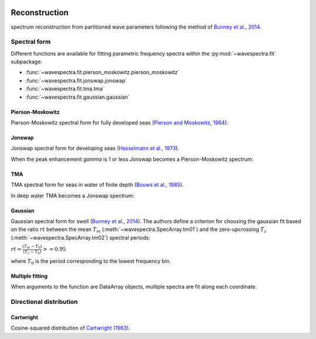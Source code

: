 .. image:: _static/wavespectra_logo.png
    :width: 150 px
    :align: right

==============
Reconstruction
==============

spectrum reconstruction from partitioned wave parameters following the method
of `Bunney et al., 2014`_.


~~~~~~~~~~~~~
Spectral form
~~~~~~~~~~~~~

Different functions are available for fitting parametric frequency spectra within the :py:mod:`~wavespectra.fit` subpackage:

* :func:`~wavespectra.fit.pierson_moskowitz.pierson_moskowitz`
* :func:`~wavespectra.fit.jonswap.jonswap`
* :func:`~wavespectra.fit.tma.tma`
* :func:`~wavespectra.fit.gaussian.gaussian`



.. ipython:: python
    :okexcept:
    :okwarning:

    import numpy as np
    import xarray as xr
    import matplotlib.pyplot as plt
    from wavespectra.fit.pierson_moskowitz import pierson_moskowitz
    from wavespectra.fit.jonswap import jonswap
    from wavespectra.fit.tma import tma
    from wavespectra.fit.gaussian import gaussian
    farr = np.arange(0.03, 0.3, 0.001)
    freq = xr.DataArray(
        farr,
        coords={"freq": farr},
        dims=("freq",),
        name="freq"
    )


Pierson-Moskowitz
-----------------
Pierson-Moskowitz spectral form for fully developed seas (`Pierson and Moskowitz, 1964`_).

.. ipython:: python
    :okexcept:
    :okwarning:

    dset = pierson_moskowitz(freq=freq, hs=2, tp=10)

    hs = float(dset.spec.hs())
    tp = float(dset.spec.tp())

    @suppress
    fig = plt.figure(figsize=(6, 4))

    dset.plot(label=f"Hs={hs:0.0f}m, Tp={tp:0.0f}s");

    @supress
    plt.legend();

    @savefig pm_1d.png
    plt.draw()


Jonswap
-------
Jonswap spectral form for developing seas (`Hasselmann et al., 1973`_).

.. ipython:: python
    :okwarning:

    dset1 = jonswap(freq=freq, hs=2, tp=10, gamma=3.3)
    dset2 = jonswap(freq=freq, hs=2, tp=10, gamma=2.0)

    @suppress
    fig = plt.figure(figsize=(6, 4))

    dset1.plot(label=f"Gamma=3.3");
    dset2.plot(label=f"Gamma=2.0");

    @suppress
    plt.legend()

    @savefig jonswap_1d.png
    plt.draw()

When the peak enhancement `gamma` is 1 or less Jonswap becomes a Pierson-Moskowitz spectrum:

.. ipython:: python
    :okwarning:

    dset1 = pierson_moskowitz(freq=freq, hs=2, tp=10)
    dset2 = jonswap(freq=freq, hs=2, tp=10, gamma=1.0)

    @suppress
    fig = plt.figure(figsize=(6, 4))

    dset1.plot(label="Pierson-Moskowitz", linewidth=10);
    dset2.plot(label="Jonswap with gamma=1", linewidth=3);

    @suppress
    plt.legend()

    @savefig pm_jonswap_gamma1.png
    plt.draw()


TMA
---
TMA spectral form for seas in water of finite depth (`Bouws et al., 1985`_).

.. ipython:: python
    :okexcept:
    :okwarning:

    dset1 = tma(freq=freq, hs=2, tp=10, dep=10)
    dset2 = tma(freq=freq, hs=2, tp=10, dep=50)

    @suppress
    fig = plt.figure(figsize=(6, 4))

    dset1.plot(label="Depth=10");
    dset2.plot(label="Depth=50");

    @suppress
    plt.legend();

    @savefig tma_1d.png
    plt.draw()

In deep water TMA becomes a Jonswap spectrum:

.. ipython:: python
    :okexcept:
    :okwarning:

    dset1 = jonswap(freq=freq, hs=2, tp=10)
    dset2 = tma(freq=freq, hs=2, tp=10, dep=80)

    @suppress
    fig = plt.figure(figsize=(6, 4))

    dset1.plot(label="Jonswap", linewidth=10);
    dset2.plot(label="TMA in deep water", linewidth=3);

    @suppress
    plt.legend()

    @savefig jonswap_tma_deepwater.png
    plt.draw()


Gaussian
--------
Gaussian spectral form for swell (`Bunney et al., 2014`_). The authors define a criterion for choosing the gaussian fit based on the ratio :math:`rt` between the mean :math:`T_m` (:meth:`~wavespectra.SpecArray.tm01`) and the zero-upcrossing :math:`T_z` (:meth:`~wavespectra.SpecArray.tm02`) spectral periods:

:math:`rt = \frac{(T_m - T_0)}{(T_z - T_0)} >= 0.95`

where :math:`T_0` is the period corresponding to the lowest frequency bin.

.. ipython:: python
    :okexcept:
    :okwarning:

    dset1 = gaussian(freq=freq, hs=2, fp=1/10, tm01=8, tm02=8)
    dset2 = gaussian(freq=freq, hs=2, fp=1/10, tm01=8, tm02=6)

    @suppress
    fig = plt.figure(figsize=(6, 4))

    t0 = 1 / float(freq[0])
    dset1.plot(label=f"rt={(8-t0)/(8-t0):0.2f}");
    dset2.plot(label=f"rt={(8-t0)/(6.5-t0):0.2f}");

    @suppress
    plt.legend();

    @savefig gaussian_1d.png
    plt.draw()


Multiple fitting
----------------
When arguments to the function are DataArray objects, multiple spectra are fit
along each coordinate.

.. ipython:: python

    from wavespectra import read_swan
    from wavespectra.fit.jonswap import jonswap
    dset = read_swan("_static/swanfile.spec")
    hs = dset.spec.hs()
    tp = dset.spec.tp()
    
    ds = jonswap(
        hs=dset.spec.hs(),
        tp=dset.spec.tp(),
        freq=dset.freq,
        gamma=1.6
    )
    ds

    ds_ori = dset.spec.oned().isel(lat=0, lon=0, time=0, drop=True)
    ds_new = ds.isel(lat=0, lon=0, time=0, drop=True)

    @suppress
    fig, ax = plt.subplots(1, 1, figsize=(6, 4))

    ds_ori.plot(ax=ax, label="Original spectrum");
    ds_new.plot(ax=ax, label="Jonswap fitting");

    @suppress
    plt.legend()

    @savefig jonswap_original_fitting.png
    plt.draw()


~~~~~~~~~~~~~~~~~~~~~~~~
Directional distribution
~~~~~~~~~~~~~~~~~~~~~~~~

Cartwright
----------
Cosine-squared distribution of `Cartwright (1963)`_.


.. _`Pierson and Moskowitz, 1964`: https://agupubs.onlinelibrary.wiley.com/doi/abs/10.1029/JZ069i024p05181
.. _`Hasselmann et al., 1973`: https://www.researchgate.net/publication/256197895_Measurements_of_wind-wave_growth_and_swell_decay_during_the_Joint_North_Sea_Wave_Project_JONSWAP
.. _`Bouws et al., 1985`: https://agupubs.onlinelibrary.wiley.com/doi/10.1029/JC090iC01p00975
.. _`Bunney et al., 2014`: https://www.icevirtuallibrary.com/doi/abs/10.1680/fsts.59757.114
.. _`Cartwright (1963)`: https://repository.tudelft.nl/islandora/object/uuid:b6c19f1e-cb31-4733-a4fb-0f685706269b